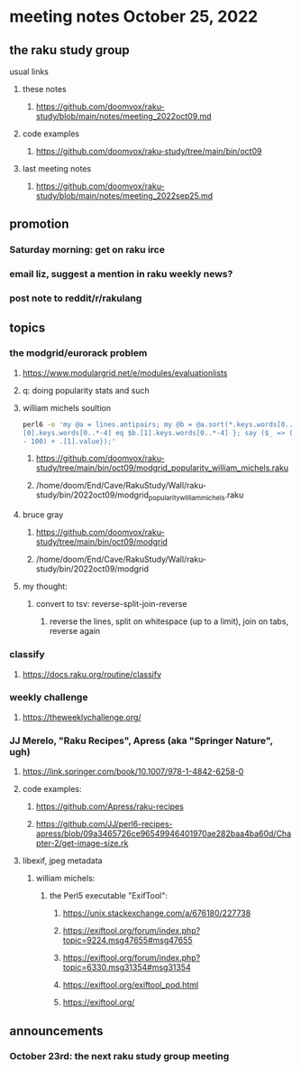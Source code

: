 * meeting notes October 25, 2022
** the raku study group
**** usual links
***** these notes
****** https://github.com/doomvox/raku-study/blob/main/notes/meeting_2022oct09.md
***** code examples
****** https://github.com/doomvox/raku-study/tree/main/bin/oct09
***** last meeting notes
****** https://github.com/doomvox/raku-study/blob/main/notes/meeting_2022sep25.md

** promotion
*** Saturday morning: get on raku irce
*** email liz, suggest a mention in raku weekly news?
*** post note to reddit/r/rakulang

** topics
*** the modgrid/eurorack problem 
**** https://www.modulargrid.net/e/modules/evaluationlists
**** q: doing popularity stats and such
**** william michels soultion
#+BEGIN_SRC sh
perl6 -e 'my @a = lines.antipairs; my @b = @a.sort(*.keys.words[0..*-3]).rotor(2 => -1); my @c; do for @b -> $b { @c.push($b) if $b.
[0].keys.words[0..*-4] eq $b.[1].keys.words[0..*-4] }; say ($_ => (.[0].value - 100) + .[1].value).antipairs for @c.sort( { (.[0].value
- 100) + .[1].value});'
#+END_SRC

***** https://github.com/doomvox/raku-study/tree/main/bin/oct09/modgrid_popularity_william_michels.raku
***** /home/doom/End/Cave/RakuStudy/Wall/raku-study/bin/2022oct09/modgrid_popularity_william_michels.raku

**** bruce gray 
***** https://github.com/doomvox/raku-study/tree/main/bin/oct09/modgrid
***** /home/doom/End/Cave/RakuStudy/Wall/raku-study/bin/2022oct09/modgrid

**** my thought:
***** convert to tsv: reverse-split-join-reverse
****** reverse the lines, split on whitespace (up to a limit), join on tabs, reverse again

*** classify
**** https://docs.raku.org/routine/classify

*** weekly challenge
**** https://theweeklychallenge.org/

*** JJ Merelo, "Raku Recipes", Apress (aka "Springer Nature", ugh)
**** https://link.springer.com/book/10.1007/978-1-4842-6258-0
**** code examples:
***** https://github.com/Apress/raku-recipes
***** https://github.com/JJ/perl6-recipes-apress/blob/09a3465726ce96549946401970ae282baa4ba60d/Chapter-2/get-image-size.rk


**** libexif, jpeg metadata
***** william michels:
****** the Perl5 executable "ExifTool":
******* https://unix.stackexchange.com/a/676180/227738
******* https://exiftool.org/forum/index.php?topic=9224.msg47655#msg47655
******* https://exiftool.org/forum/index.php?topic=6330.msg31354#msg31354
******* https://exiftool.org/exiftool_pod.html
******* https://exiftool.org/

** announcements 
*** October 23rd: the next raku study group meeting

